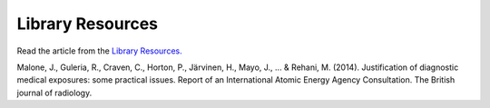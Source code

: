 Library Resources
=============================================

.. figure:: /Images/usyd_library_logo.jpg
   :target: http://ncbi.nlm.nih.gov/pmc/articles/PMC3479887
   :width: 480px
   :alt: Library Resources
   :figclass: reference

Read the article from the `Library Resources.
<http://ncbi.nlm.nih.gov/pmc/articles/PMC3479887>`_

Malone, J., Guleria, R., Craven, C., Horton, P., Järvinen, H., Mayo, J., ... & Rehani, M. (2014).
Justification of diagnostic medical exposures: some practical issues.
Report of an International Atomic Energy Agency Consultation.
The British journal of radiology.
